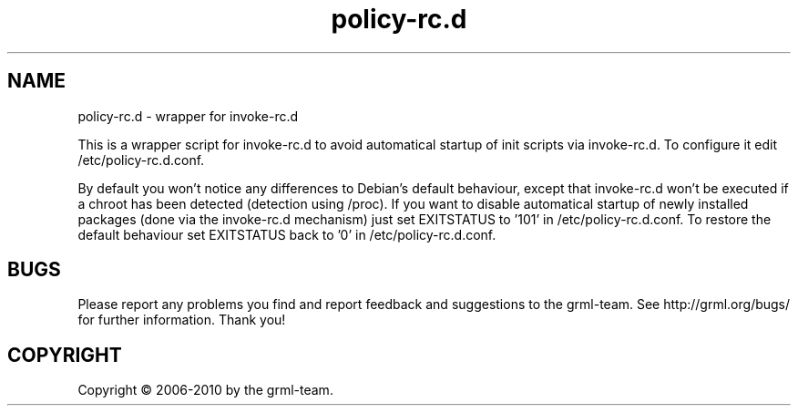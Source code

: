 .\" Filename:      policy-rc.d.8
.\" Purpose:       man page for policy-rc.d
.\" Authors:       grml-team (grml.org), (c) Michael Prokop <mika@grml.org>
.\" Bug-Reports:   see http://grml.org/bugs/
.\" License:       This file is licensed under the GPL v2.
.\"###############################################################################

.\"###############################################################
.TH policy-rc.d 8 "2010-12-23" "policy-rc.d"
.SH "NAME"
policy\-rc.d \- wrapper for invoke-rc.d
.\"#######################################################

.P
This is a wrapper script for invoke-rc.d to avoid automatical
startup of init scripts via invoke-rc.d. To configure it
edit /etc/policy-rc.d.conf.

By default you won't notice any differences to Debian's
default behaviour, except that invoke-rc.d won't be executed
if a chroot has been detected (detection using /proc). If
you want to disable automatical startup of newly installed
packages (done via the invoke-rc.d mechanism) just set
EXITSTATUS to '101' in /etc/policy-rc.d.conf. To restore the
default behaviour set EXITSTATUS back to '0' in
/etc/policy-rc.d.conf.

.SH "BUGS"
Please report any problems you find and report feedback and
suggestions to the grml-team.  See http://grml.org/bugs/ for
further information. Thank you!

.SH "COPYRIGHT"
Copyright \(co 2006-2010 by the grml-team.
.\"###### END OF FILE ##########################################################
.\" vim:tw=60
